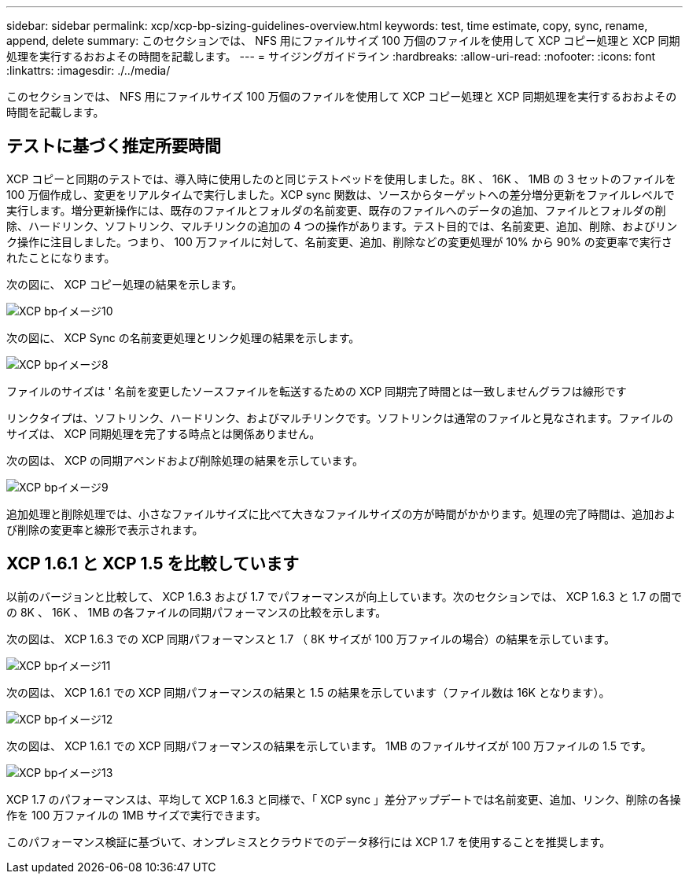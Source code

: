---
sidebar: sidebar 
permalink: xcp/xcp-bp-sizing-guidelines-overview.html 
keywords: test, time estimate, copy, sync, rename, append, delete 
summary: このセクションでは、 NFS 用にファイルサイズ 100 万個のファイルを使用して XCP コピー処理と XCP 同期処理を実行するおおよその時間を記載します。 
---
= サイジングガイドライン
:hardbreaks:
:allow-uri-read: 
:nofooter: 
:icons: font
:linkattrs: 
:imagesdir: ./../media/


[role="lead"]
このセクションでは、 NFS 用にファイルサイズ 100 万個のファイルを使用して XCP コピー処理と XCP 同期処理を実行するおおよその時間を記載します。



== テストに基づく推定所要時間

XCP コピーと同期のテストでは、導入時に使用したのと同じテストベッドを使用しました。8K 、 16K 、 1MB の 3 セットのファイルを 100 万個作成し、変更をリアルタイムで実行しました。XCP sync 関数は、ソースからターゲットへの差分増分更新をファイルレベルで実行します。増分更新操作には、既存のファイルとフォルダの名前変更、既存のファイルへのデータの追加、ファイルとフォルダの削除、ハードリンク、ソフトリンク、マルチリンクの追加の 4 つの操作があります。テスト目的では、名前変更、追加、削除、およびリンク操作に注目しました。つまり、 100 万ファイルに対して、名前変更、追加、削除などの変更処理が 10% から 90% の変更率で実行されたことになります。

次の図に、 XCP コピー処理の結果を示します。

image::xcp-bp_image10.png[XCP bpイメージ10]

次の図に、 XCP Sync の名前変更処理とリンク処理の結果を示します。

image::xcp-bp_image8.png[XCP bpイメージ8]

ファイルのサイズは ' 名前を変更したソースファイルを転送するための XCP 同期完了時間とは一致しませんグラフは線形です

リンクタイプは、ソフトリンク、ハードリンク、およびマルチリンクです。ソフトリンクは通常のファイルと見なされます。ファイルのサイズは、 XCP 同期処理を完了する時点とは関係ありません。

次の図は、 XCP の同期アペンドおよび削除処理の結果を示しています。

image::xcp-bp_image9.png[XCP bpイメージ9]

追加処理と削除処理では、小さなファイルサイズに比べて大きなファイルサイズの方が時間がかかります。処理の完了時間は、追加および削除の変更率と線形で表示されます。



== XCP 1.6.1 と XCP 1.5 を比較しています

以前のバージョンと比較して、 XCP 1.6.3 および 1.7 でパフォーマンスが向上しています。次のセクションでは、 XCP 1.6.3 と 1.7 の間での 8K 、 16K 、 1MB の各ファイルの同期パフォーマンスの比較を示します。

次の図は、 XCP 1.6.3 での XCP 同期パフォーマンスと 1.7 （ 8K サイズが 100 万ファイルの場合）の結果を示しています。

image::xcp-bp_image11.png[XCP bpイメージ11]

次の図は、 XCP 1.6.1 での XCP 同期パフォーマンスの結果と 1.5 の結果を示しています（ファイル数は 16K となります）。

image::xcp-bp_image12.png[XCP bpイメージ12]

次の図は、 XCP 1.6.1 での XCP 同期パフォーマンスの結果を示しています。 1MB のファイルサイズが 100 万ファイルの 1.5 です。

image::xcp-bp_image13.png[XCP bpイメージ13]

XCP 1.7 のパフォーマンスは、平均して XCP 1.6.3 と同様で、「 XCP sync 」差分アップデートでは名前変更、追加、リンク、削除の各操作を 100 万ファイルの 1MB サイズで実行できます。

このパフォーマンス検証に基づいて、オンプレミスとクラウドでのデータ移行には XCP 1.7 を使用することを推奨します。
